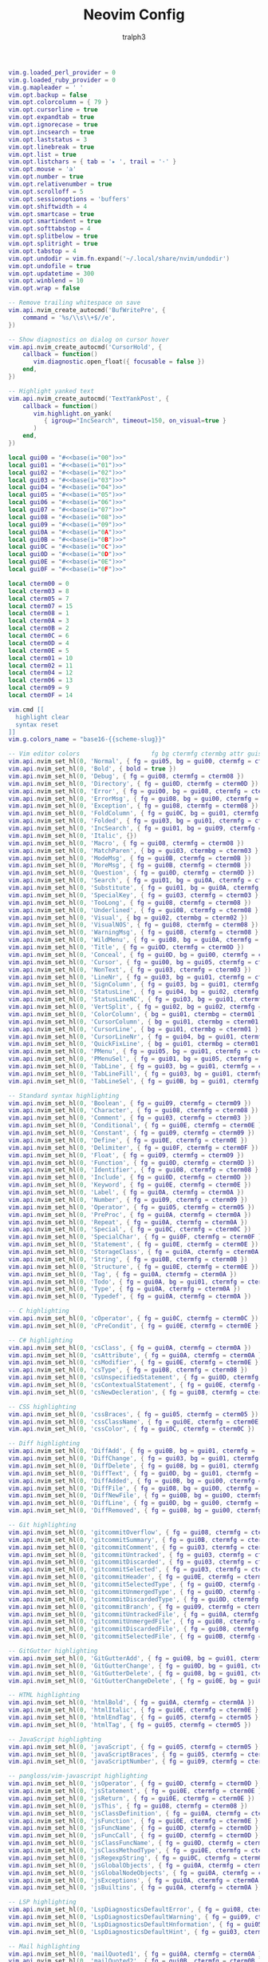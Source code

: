 #+TITLE: Neovim Config
#+AUTHOR: tralph3
#+PROPERTY: header-args :noweb yes :mkdirp yes :tangle ~/.config/nvim/init.lua

#+begin_src lua
  vim.g.loaded_perl_provider = 0
  vim.g.loaded_ruby_provider = 0
  vim.g.mapleader = ' '
  vim.opt.backup = false
  vim.opt.colorcolumn = { 79 }
  vim.opt.cursorline = true
  vim.opt.expandtab = true
  vim.opt.ignorecase = true
  vim.opt.incsearch = true
  vim.opt.laststatus = 3
  vim.opt.linebreak = true
  vim.opt.list = true
  vim.opt.listchars = { tab = '▸ ', trail = '·' }
  vim.opt.mouse = 'a'
  vim.opt.number = true
  vim.opt.relativenumber = true
  vim.opt.scrolloff = 5
  vim.opt.sessionoptions = 'buffers'
  vim.opt.shiftwidth = 4
  vim.opt.smartcase = true
  vim.opt.smartindent = true
  vim.opt.softtabstop = 4
  vim.opt.splitbelow = true
  vim.opt.splitright = true
  vim.opt.tabstop = 4
  vim.opt.undodir = vim.fn.expand('~/.local/share/nvim/undodir')
  vim.opt.undofile = true
  vim.opt.updatetime = 300
  vim.opt.winblend = 10
  vim.opt.wrap = false

  -- Remove trailing whitespace on save
  vim.api.nvim_create_autocmd('BufWritePre', {
      command = '%s/\\s\\+$//e',
  })

  -- Show diagnostics on dialog on cursor hover
  vim.api.nvim_create_autocmd('CursorHold', {
      callback = function()
         vim.diagnostic.open_float({ focusable = false })
      end,
  })

  -- Highlight yanked text
  vim.api.nvim_create_autocmd('TextYankPost', {
      callback = function()
         vim.highlight.on_yank(
            { igroup="IncSearch", timeout=150, on_visual=true }
         )
      end,
  })
#+end_src

#+begin_src lua
  local gui00 = "#<<base(i="00")>>"
  local gui01 = "#<<base(i="01")>>"
  local gui02 = "#<<base(i="02")>>"
  local gui03 = "#<<base(i="03")>>"
  local gui04 = "#<<base(i="04")>>"
  local gui05 = "#<<base(i="05")>>"
  local gui06 = "#<<base(i="06")>>"
  local gui07 = "#<<base(i="07")>>"
  local gui08 = "#<<base(i="08")>>"
  local gui09 = "#<<base(i="09")>>"
  local gui0A = "#<<base(i="0A")>>"
  local gui0B = "#<<base(i="0B")>>"
  local gui0C = "#<<base(i="0C")>>"
  local gui0D = "#<<base(i="0D")>>"
  local gui0E = "#<<base(i="0E")>>"
  local gui0F = "#<<base(i="0F")>>"

  local cterm00 = 0
  local cterm03 = 8
  local cterm05 = 7
  local cterm07 = 15
  local cterm08 = 1
  local cterm0A = 3
  local cterm0B = 2
  local cterm0C = 6
  local cterm0D = 4
  local cterm0E = 5
  local cterm01 = 10
  local cterm02 = 11
  local cterm04 = 12
  local cterm06 = 13
  local cterm09 = 9
  local cterm0F = 14

  vim.cmd [[
    highlight clear
    syntax reset
  ]]
  vim.g.colors_name = "base16-{{scheme-slug}}"

  -- Vim editor colors                    fg bg ctermfg ctermbg attr guisp
  vim.api.nvim_set_hl(0, 'Normal', { fg = gui05, bg = gui00, ctermfg = cterm05, ctermbg = cterm00 })
  vim.api.nvim_set_hl(0, 'Bold', { bold = true })
  vim.api.nvim_set_hl(0, 'Debug', { fg = gui08, ctermfg = cterm08 })
  vim.api.nvim_set_hl(0, 'Directory', { fg = gui0D, ctermfg = cterm0D })
  vim.api.nvim_set_hl(0, 'Error', { fg = gui00, bg = gui08, ctermfg = cterm00, ctermbg = cterm08 })
  vim.api.nvim_set_hl(0, 'ErrorMsg', { fg = gui08, bg = gui00, ctermfg = cterm08, ctermbg = cterm00 })
  vim.api.nvim_set_hl(0, 'Exception', { fg = gui08, ctermfg = cterm08 })
  vim.api.nvim_set_hl(0, 'FoldColumn', { fg = gui0C, bg = gui01, ctermfg = cterm0C, ctermbg = cterm01 })
  vim.api.nvim_set_hl(0, 'Folded', { fg = gui03, bg = gui01, ctermfg = cterm03, ctermbg = cterm01 })
  vim.api.nvim_set_hl(0, 'IncSearch', { fg = gui01, bg = gui09, ctermfg = cterm01, ctermbg = cterm09 })
  vim.api.nvim_set_hl(0, 'Italic', {})
  vim.api.nvim_set_hl(0, 'Macro', { fg = gui08, ctermfg = cterm08 })
  vim.api.nvim_set_hl(0, 'MatchParen', { bg = gui03, ctermbg = cterm03 })
  vim.api.nvim_set_hl(0, 'ModeMsg', { fg = gui0B, ctermfg = cterm0B })
  vim.api.nvim_set_hl(0, 'MoreMsg', { fg = gui0B, ctermfg = cterm0B })
  vim.api.nvim_set_hl(0, 'Question', { fg = gui0D, ctermfg = cterm0D })
  vim.api.nvim_set_hl(0, 'Search', { fg = gui01, bg = gui0A, ctermfg = cterm01, ctermbg = cterm0A })
  vim.api.nvim_set_hl(0, 'Substitute', { fg = gui01, bg = gui0A, ctermfg = cterm01, ctermbg = cterm0A })
  vim.api.nvim_set_hl(0, 'SpecialKey', { fg = gui03, ctermfg = cterm03 })
  vim.api.nvim_set_hl(0, 'TooLong', { fg = gui08, ctermfg = cterm08 })
  vim.api.nvim_set_hl(0, 'Underlined', { fg = gui08, ctermfg = cterm08 })
  vim.api.nvim_set_hl(0, 'Visual', { bg = gui02, ctermbg = cterm02 })
  vim.api.nvim_set_hl(0, 'VisualNOS', { fg = gui08, ctermfg = cterm08 })
  vim.api.nvim_set_hl(0, 'WarningMsg', { fg = gui08, ctermfg = cterm08 })
  vim.api.nvim_set_hl(0, 'WildMenu', { fg = gui08, bg = gui0A, ctermfg = cterm08 })
  vim.api.nvim_set_hl(0, 'Title', { fg = gui0D, ctermfg = cterm0D })
  vim.api.nvim_set_hl(0, 'Conceal', { fg = gui0D, bg = gui00, ctermfg = cterm0D, ctermbg = cterm00 })
  vim.api.nvim_set_hl(0, 'Cursor', { fg = gui00, bg = gui05, ctermfg = cterm00, ctermbg = cterm05 })
  vim.api.nvim_set_hl(0, 'NonText', { fg = gui03, ctermfg = cterm03 })
  vim.api.nvim_set_hl(0, 'LineNr', { fg = gui03, bg = gui01, ctermfg = cterm03, ctermbg = cterm01 })
  vim.api.nvim_set_hl(0, 'SignColumn', { fg = gui03, bg = gui01, ctermfg = cterm03, ctermbg = cterm01 })
  vim.api.nvim_set_hl(0, 'StatusLine', { fg = gui04, bg = gui02, ctermfg = cterm04, ctermbg = cterm02 })
  vim.api.nvim_set_hl(0, 'StatusLineNC', { fg = gui03, bg = gui01, ctermfg = cterm03, ctermbg = cterm01 })
  vim.api.nvim_set_hl(0, 'VertSplit', { fg = gui02, bg = gui02, ctermfg = cterm02, ctermbg = cterm02 })
  vim.api.nvim_set_hl(0, 'ColorColumn', { bg = gui01, ctermbg = cterm01 })
  vim.api.nvim_set_hl(0, 'CursorColumn', { bg = gui01, ctermbg = cterm01 })
  vim.api.nvim_set_hl(0, 'CursorLine', { bg = gui01, ctermbg = cterm01 })
  vim.api.nvim_set_hl(0, 'CursorLineNr', { fg = gui04, bg = gui01, ctermfg = cterm04, ctermbg = cterm01 })
  vim.api.nvim_set_hl(0, 'QuickFixLine', { bg = gui01, ctermbg = cterm01 })
  vim.api.nvim_set_hl(0, 'PMenu', { fg = gui05, bg = gui01, ctermfg = cterm05, ctermbg = cterm01 })
  vim.api.nvim_set_hl(0, 'PMenuSel', { fg = gui01, bg = gui05, ctermfg = cterm01, ctermbg = cterm05 })
  vim.api.nvim_set_hl(0, 'TabLine', { fg = gui03, bg = gui01, ctermfg = cterm03, ctermbg = cterm01 })
  vim.api.nvim_set_hl(0, 'TabLineFill', { fg = gui03, bg = gui01, ctermfg = cterm03, ctermbg = cterm01 })
  vim.api.nvim_set_hl(0, 'TabLineSel', { fg = gui0B, bg = gui01, ctermfg = cterm0B, ctermbg = cterm01 })

  -- Standard syntax highlighting
  vim.api.nvim_set_hl(0, 'Boolean', { fg = gui09, ctermfg = cterm09 })
  vim.api.nvim_set_hl(0, 'Character', { fg = gui08, ctermfg = cterm08 })
  vim.api.nvim_set_hl(0, 'Comment', { fg = gui03, ctermfg = cterm03 })
  vim.api.nvim_set_hl(0, 'Conditional', { fg = gui0E, ctermfg = cterm0E })
  vim.api.nvim_set_hl(0, 'Constant', { fg = gui09, ctermfg = cterm09 })
  vim.api.nvim_set_hl(0, 'Define', { fg = gui0E, ctermfg = cterm0E })
  vim.api.nvim_set_hl(0, 'Delimiter', { fg = gui0F, ctermfg = cterm0F })
  vim.api.nvim_set_hl(0, 'Float', { fg = gui09, ctermfg = cterm09 })
  vim.api.nvim_set_hl(0, 'Function', { fg = gui0D, ctermfg = cterm0D })
  vim.api.nvim_set_hl(0, 'Identifier', { fg = gui08, ctermfg = cterm08 })
  vim.api.nvim_set_hl(0, 'Include', { fg = gui0D, ctermfg = cterm0D })
  vim.api.nvim_set_hl(0, 'Keyword', { fg = gui0E, ctermfg = cterm0E })
  vim.api.nvim_set_hl(0, 'Label', { fg = gui0A, ctermfg = cterm0A })
  vim.api.nvim_set_hl(0, 'Number', { fg = gui09, ctermfg = cterm09 })
  vim.api.nvim_set_hl(0, 'Operator', { fg = gui05, ctermfg = cterm05 })
  vim.api.nvim_set_hl(0, 'PreProc', { fg = gui0A, ctermfg = cterm0A })
  vim.api.nvim_set_hl(0, 'Repeat', { fg = gui0A, ctermfg = cterm0A })
  vim.api.nvim_set_hl(0, 'Special', { fg = gui0C, ctermfg = cterm0C })
  vim.api.nvim_set_hl(0, 'SpecialChar', { fg = gui0F, ctermfg = cterm0F })
  vim.api.nvim_set_hl(0, 'Statement', { fg = gui0E, ctermfg = cterm0E })
  vim.api.nvim_set_hl(0, 'StorageClass', { fg = gui0A, ctermfg = cterm0A })
  vim.api.nvim_set_hl(0, 'String', { fg = gui0B, ctermfg = cterm0B })
  vim.api.nvim_set_hl(0, 'Structure', { fg = gui0E, ctermfg = cterm0E })
  vim.api.nvim_set_hl(0, 'Tag', { fg = gui0A, ctermfg = cterm0A })
  vim.api.nvim_set_hl(0, 'Todo', { fg = gui0A, bg = gui01, ctermfg = cterm0A, ctermbg = cterm01 })
  vim.api.nvim_set_hl(0, 'Type', { fg = gui0A, ctermfg = cterm0A })
  vim.api.nvim_set_hl(0, 'Typedef', { fg = gui0A, ctermfg = cterm0A })

  -- C highlighting
  vim.api.nvim_set_hl(0, 'cOperator', { fg = gui0C, ctermfg = cterm0C })
  vim.api.nvim_set_hl(0, 'cPreCondit', { fg = gui0E, ctermfg = cterm0E })

  -- C# highlighting
  vim.api.nvim_set_hl(0, 'csClass', { fg = gui0A, ctermfg = cterm0A })
  vim.api.nvim_set_hl(0, 'csAttribute', { fg = gui0A, ctermfg = cterm0A })
  vim.api.nvim_set_hl(0, 'csModifier', { fg = gui0E, ctermfg = cterm0E })
  vim.api.nvim_set_hl(0, 'csType', { fg = gui08, ctermfg = cterm08 })
  vim.api.nvim_set_hl(0, 'csUnspecifiedStatement', { fg = gui0D, ctermfg = cterm0D })
  vim.api.nvim_set_hl(0, 'csContextualStatement', { fg = gui0E, ctermfg = cterm0E })
  vim.api.nvim_set_hl(0, 'csNewDecleration', { fg = gui08, ctermfg = cterm08 })

  -- CSS highlighting
  vim.api.nvim_set_hl(0, 'cssBraces', { fg = gui05, ctermfg = cterm05 })
  vim.api.nvim_set_hl(0, 'cssClassName', { fg = gui0E, ctermfg = cterm0E })
  vim.api.nvim_set_hl(0, 'cssColor', { fg = gui0C, ctermfg = cterm0C })

  -- Diff highlighting
  vim.api.nvim_set_hl(0, 'DiffAdd', { fg = gui0B, bg = gui01, ctermfg =  cterm0B, ctermbg = cterm01 })
  vim.api.nvim_set_hl(0, 'DiffChange', { fg = gui03, bg = gui01, ctermfg =  cterm03, ctermbg = cterm01 })
  vim.api.nvim_set_hl(0, 'DiffDelete', { fg = gui08, bg = gui01, ctermfg =  cterm08, ctermbg = cterm01 })
  vim.api.nvim_set_hl(0, 'DiffText', { fg = gui0D, bg = gui01, ctermfg =  cterm0D, ctermbg = cterm01 })
  vim.api.nvim_set_hl(0, 'DiffAdded', { fg = gui0B, bg = gui00, ctermfg =  cterm0B, ctermbg = cterm00 })
  vim.api.nvim_set_hl(0, 'DiffFile', { fg = gui08, bg = gui00, ctermfg =  cterm08, ctermbg = cterm00 })
  vim.api.nvim_set_hl(0, 'DiffNewFile', { fg = gui0B, bg = gui00, ctermfg =  cterm0B, ctermbg = cterm00 })
  vim.api.nvim_set_hl(0, 'DiffLine', { fg = gui0D, bg = gui00, ctermfg =  cterm0D, ctermbg = cterm00 })
  vim.api.nvim_set_hl(0, 'DiffRemoved', { fg = gui08, bg = gui00, ctermfg =  cterm08, ctermbg = cterm00 })

  -- Git highlighting
  vim.api.nvim_set_hl(0, 'gitcommitOverflow', { fg = gui08, ctermfg = cterm08 })
  vim.api.nvim_set_hl(0, 'gitcommitSummary', { fg = gui0B, ctermfg = cterm0B })
  vim.api.nvim_set_hl(0, 'gitcommitComment', { fg = gui03, ctermfg = cterm03 })
  vim.api.nvim_set_hl(0, 'gitcommitUntracked', { fg = gui03, ctermfg = cterm03 })
  vim.api.nvim_set_hl(0, 'gitcommitDiscarded', { fg = gui03, ctermfg = cterm03 })
  vim.api.nvim_set_hl(0, 'gitcommitSelected', { fg = gui03, ctermfg = cterm03 })
  vim.api.nvim_set_hl(0, 'gitcommitHeader', { fg = gui0E, ctermfg = cterm0E })
  vim.api.nvim_set_hl(0, 'gitcommitSelectedType', { fg = gui0D, ctermfg = cterm0D })
  vim.api.nvim_set_hl(0, 'gitcommitUnmergedType', { fg = gui0D, ctermfg = cterm0D })
  vim.api.nvim_set_hl(0, 'gitcommitDiscardedType', { fg = gui0D, ctermfg = cterm0D })
  vim.api.nvim_set_hl(0, 'gitcommitBranch', { fg = gui09, ctermfg = cterm09, bold = true })
  vim.api.nvim_set_hl(0, 'gitcommitUntrackedFile', { fg = gui0A, ctermfg = cterm0A })
  vim.api.nvim_set_hl(0, 'gitcommitUnmergedFile', { fg = gui08, ctermfg = cterm08, bold = true })
  vim.api.nvim_set_hl(0, 'gitcommitDiscardedFile', { fg = gui08, ctermfg = cterm08, bold = true })
  vim.api.nvim_set_hl(0, 'gitcommitSelectedFile', { fg = gui0B, ctermfg = cterm0B, bold = true })

  -- GitGutter highlighting
  vim.api.nvim_set_hl(0, 'GitGutterAdd', { fg = gui0B, bg = gui01, ctermfg = cterm0B, ctermbg = cterm01 })
  vim.api.nvim_set_hl(0, 'GitGutterChange', { fg = gui0D, bg = gui01, ctermfg = cterm0D, ctermbg = cterm01 })
  vim.api.nvim_set_hl(0, 'GitGutterDelete', { fg = gui08, bg = gui01, ctermfg = cterm08, ctermbg = cterm01 })
  vim.api.nvim_set_hl(0, 'GitGutterChangeDelete', { fg = gui0E, bg = gui01, ctermfg = cterm0E, ctermbg = cterm01 })

  -- HTML highlighting
  vim.api.nvim_set_hl(0, 'htmlBold', { fg = gui0A, ctermfg = cterm0A })
  vim.api.nvim_set_hl(0, 'htmlItalic', { fg = gui0E, ctermfg = cterm0E })
  vim.api.nvim_set_hl(0, 'htmlEndTag', { fg = gui05, ctermfg = cterm05 })
  vim.api.nvim_set_hl(0, 'htmlTag', { fg = gui05, ctermfg = cterm05 })

  -- JavaScript highlighting
  vim.api.nvim_set_hl(0, 'javaScript', { fg = gui05, ctermfg = cterm05 })
  vim.api.nvim_set_hl(0, 'javaScriptBraces', { fg = gui05, ctermfg = cterm05 })
  vim.api.nvim_set_hl(0, 'javaScriptNumber', { fg = gui09, ctermfg = cterm09 })

  -- pangloss/vim-javascript highlighting
  vim.api.nvim_set_hl(0, 'jsOperator', { fg = gui0D, ctermfg = cterm0D })
  vim.api.nvim_set_hl(0, 'jsStatement', { fg = gui0E, ctermfg = cterm0E })
  vim.api.nvim_set_hl(0, 'jsReturn', { fg = gui0E, ctermfg = cterm0E })
  vim.api.nvim_set_hl(0, 'jsThis', { fg = gui08, ctermfg = cterm08 })
  vim.api.nvim_set_hl(0, 'jsClassDefinition', { fg = gui0A, ctermfg = cterm0A })
  vim.api.nvim_set_hl(0, 'jsFunction', { fg = gui0E, ctermfg = cterm0E })
  vim.api.nvim_set_hl(0, 'jsFuncName', { fg = gui0D, ctermfg = cterm0D })
  vim.api.nvim_set_hl(0, 'jsFuncCall', { fg = gui0D, ctermfg = cterm0D })
  vim.api.nvim_set_hl(0, 'jsClassFuncName', { fg = gui0D, ctermfg = cterm0D })
  vim.api.nvim_set_hl(0, 'jsClassMethodType', { fg = gui0E, ctermfg = cterm0E })
  vim.api.nvim_set_hl(0, 'jsRegexpString', { fg = gui0C, ctermfg = cterm0C })
  vim.api.nvim_set_hl(0, 'jsGlobalObjects', { fg = gui0A, ctermfg = cterm0A })
  vim.api.nvim_set_hl(0, 'jsGlobalNodeObjects', { fg = gui0A, ctermfg = cterm0A })
  vim.api.nvim_set_hl(0, 'jsExceptions', { fg = gui0A, ctermfg = cterm0A })
  vim.api.nvim_set_hl(0, 'jsBuiltins', { fg = gui0A, ctermfg = cterm0A })

  -- LSP highlighting
  vim.api.nvim_set_hl(0, 'LspDiagnosticsDefaultError', { fg = gui08, ctermfg = cterm08 })
  vim.api.nvim_set_hl(0, 'LspDiagnosticsDefaultWarning', { fg = gui09, ctermfg = cterm09 })
  vim.api.nvim_set_hl(0, 'LspDiagnosticsDefaultHnformation', { fg = gui05, ctermfg = cterm05 })
  vim.api.nvim_set_hl(0, 'LspDiagnosticsDefaultHint', { fg = gui03, ctermfg = cterm03 })

  -- Mail highlighting
  vim.api.nvim_set_hl(0, 'mailQuoted1', { fg = gui0A, ctermfg = cterm0A })
  vim.api.nvim_set_hl(0, 'mailQuoted2', { fg = gui0B, ctermfg = cterm0B })
  vim.api.nvim_set_hl(0, 'mailQuoted3', { fg = gui0E, ctermfg = cterm0E })
  vim.api.nvim_set_hl(0, 'mailQuoted4', { fg = gui0C, ctermfg = cterm0C })
  vim.api.nvim_set_hl(0, 'mailQuoted5', { fg = gui0D, ctermfg = cterm0D })
  vim.api.nvim_set_hl(0, 'mailQuoted6', { fg = gui0A, ctermfg = cterm0A })
  vim.api.nvim_set_hl(0, 'mailURL', { fg = gui0D, ctermfg = cterm0D })
  vim.api.nvim_set_hl(0, 'mailEmail', { fg = gui0D, ctermfg = cterm0D })

  -- Markdown highlighting
  vim.api.nvim_set_hl(0, 'markdownCode', { fg = gui0B, ctermfg = cterm0B })
  vim.api.nvim_set_hl(0, 'markdownError', { fg = gui05, bg = gui00, ctermfg = cterm05, ctermbg = cterm00 })
  vim.api.nvim_set_hl(0, 'markdownCodeBlock', { fg = gui0B, ctermfg = cterm0B })
  vim.api.nvim_set_hl(0, 'markdownHeadingDelimiter', { fg = gui0D, ctermfg = cterm0D })

  -- NERDTree highlighting
  vim.api.nvim_set_hl(0, 'NERDTreeDirSlash', { fg = gui0D, ctermfg = cterm0D })
  vim.api.nvim_set_hl(0, 'NERDTreeExecFile', { fg = gui05, ctermfg = cterm05 })

  -- PHP highlighting
  vim.api.nvim_set_hl(0, 'phpMemberSelector', { fg = gui05, ctermfg = cterm05 })
  vim.api.nvim_set_hl(0, 'phpComparison', { fg = gui05, ctermfg = cterm05 })
  vim.api.nvim_set_hl(0, 'phpParent', { fg = gui05, ctermfg = cterm05 })
  vim.api.nvim_set_hl(0, 'phpMethodsVar', { fg = gui0C, ctermfg = cterm0C })

  -- Python highlighting
  vim.api.nvim_set_hl(0, 'pythonOperator', { fg = gui0E, ctermfg = cterm0E })
  vim.api.nvim_set_hl(0, 'pythonRepeat', { fg = gui0E, ctermfg = cterm0E })
  vim.api.nvim_set_hl(0, 'pythonInclude', { fg = gui0E, ctermfg = cterm0E })
  vim.api.nvim_set_hl(0, 'pythonStatement', { fg = gui0E, ctermfg = cterm0E })

  -- Ruby highlighting
  vim.api.nvim_set_hl(0, 'rubyAttribute', { fg = gui0D, ctermfg = cterm0D })
  vim.api.nvim_set_hl(0, 'rubyConstant', { fg = gui0A, ctermfg = cterm0A })
  vim.api.nvim_set_hl(0, 'rubyInterpolationDelimiter', { fg = gui0F, ctermfg = cterm0F })
  vim.api.nvim_set_hl(0, 'rubyRegexp', { fg = gui0C, ctermfg = cterm0C })
  vim.api.nvim_set_hl(0, 'rubySymbol', { fg = gui0B, ctermfg = cterm0B })
  vim.api.nvim_set_hl(0, 'rubyStringDelimiter', { fg = gui0B, ctermfg = cterm0B })

  -- SASS highlighting
  vim.api.nvim_set_hl(0, 'sassidChar', { fg = gui08, ctermfg = cterm08 })
  vim.api.nvim_set_hl(0, 'sassClassChar', { fg = gui09, ctermfg = cterm09 })
  vim.api.nvim_set_hl(0, 'sassInclude', { fg = gui0E, ctermfg = cterm0E })
  vim.api.nvim_set_hl(0, 'sassMixing', { fg = gui0E, ctermfg = cterm0E })
  vim.api.nvim_set_hl(0, 'sassMixinName', { fg = gui0D, ctermfg = cterm0D })

  -- Signify highlighting
  vim.api.nvim_set_hl(0, 'SignifySignAdd', { fg = gui0B, bg = gui01, ctermfg = cterm0B, ctermbg = cterm01 })
  vim.api.nvim_set_hl(0, 'SignifySignChange', { fg = gui0D, bg = gui01, ctermfg = cterm0D, ctermbg = cterm01 })
  vim.api.nvim_set_hl(0, 'SignifySignDelete', { fg = gui08, bg = gui01, ctermfg = cterm08, ctermbg = cterm01 })

  -- Spelling highlighting
  vim.api.nvim_set_hl(0, 'SpellBad', { undercurl = true })
  vim.api.nvim_set_hl(0, 'SpellLocal', { undercurl = true })
  vim.api.nvim_set_hl(0, 'SpellCap', { undercurl = true })
  vim.api.nvim_set_hl(0, 'SpellRare', { undercurl = true })

  -- Startify highlighting
  vim.api.nvim_set_hl(0, 'StartifyBracket', { fg = gui03, ctermfg = cterm03 })
  vim.api.nvim_set_hl(0, 'StartifyFile', { fg = gui07, ctermfg = cterm07 })
  vim.api.nvim_set_hl(0, 'StartifyFooter', { fg = gui03, ctermfg = cterm03 })
  vim.api.nvim_set_hl(0, 'StartifyHeader', { fg = gui0B, ctermfg = cterm0B })
  vim.api.nvim_set_hl(0, 'StartifyNumber', { fg = gui09, ctermfg = cterm09 })
  vim.api.nvim_set_hl(0, 'StartifyPath', { fg = gui03, ctermfg = cterm03 })
  vim.api.nvim_set_hl(0, 'StartifySection', { fg = gui0E, ctermfg = cterm0E })
  vim.api.nvim_set_hl(0, 'StartifySelect', { fg = gui0C, ctermfg = cterm0C })
  vim.api.nvim_set_hl(0, 'StartifySlash', { fg = gui03, ctermfg = cterm03 })
  vim.api.nvim_set_hl(0, 'StartifySpecial', { fg = gui03, ctermfg = cterm03 })

  -- Java highlighting
  vim.api.nvim_set_hl(0, 'javaOperator', { fg = gui0D, ctermfg = cterm0D })
#+end_src
